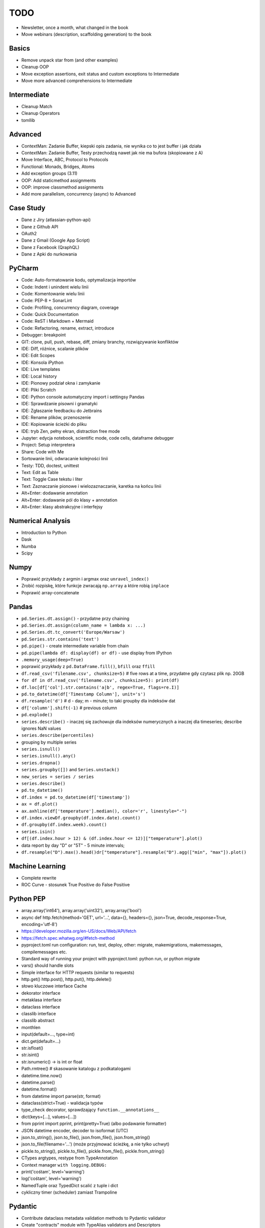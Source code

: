 TODO
====
* Newsletter, once a month, what changed in the book
* Move webinars (description, scaffolding generation) to the book


Basics
------
* Remove unpack star from (and other examples)
* Cleanup OOP
* Move exception assertions, exit status and custom exceptions to Intermediate
* Move more advanced comprehensions to Intermediate


Intermediate
------------
* Cleanup Match
* Cleanup Operators
* tomllib


Advanced
--------
* ContextMan: Zadanie Buffer, kiepski opis zadania, nie wynika co to jest buffer i jak działa
* ContextMan: Zadanie Buffer, Testy przechodzą nawet jak nie ma bufora (skopiowane z A)
* Move Interface, ABC, Protocol to Protocols
* Functional: Monads, Bridges, Atoms
* Add exception groups (3.11)
* OOP: Add staticmethod assignments
* OOP: improve classmethod assignments
* Add more parallelism, concurrency (async) to Advanced


Case Study
----------
* Dane z Jiry (atlassian-python-api)
* Dane z Github API
* OAuth2
* Dane z Gmail (Google App Script)
* Dane z Facebook (QraphQL)
* Dane z Apki do nurkowania


PyCharm
-------
* Code: Auto-formatowanie kodu, optymalizacja importów
* Code: Indent i unindent wielu linii
* Code: Komentowanie wielu linii
* Code: PEP-8 + SonarLint
* Code: Profiling, concurrency diagram, coverage
* Code: Quick Documentation
* Code: ReST i Markdown + Mermaid
* Code: Refactoring, rename, extract, introduce
* Debugger: breakpoint
* GIT: clone, pull, push, rebase, diff, zmiany branchy, rozwiązywanie konfliktów
* IDE: Diff, różnice, scalanie plików
* IDE: Edit Scopes
* IDE: Konsola iPython
* IDE: Live templates
* IDE: Local history
* IDE: Pionowy podział okna i zamykanie
* IDE: Pliki Scratch
* IDE: Python console automatyczny import i settingsy Pandas
* IDE: Sprawdzanie pisowni i gramatyki
* IDE: Zgłaszanie feedbacku do Jetbrains
* IDE: Rename plików, przenoszenie
* IDE: Kopiowanie ścieżki do pliku
* IDE: tryb Zen, pełny ekran, distraction free mode
* Jupyter: edycja notebook, scientific mode, code cells, dataframe debugger
* Project: Setup interpretera
* Share: Code with Me
* Sortowanie linii, odwracanie kolejności linii
* Testy: TDD, doctest, unittest
* Text: Edit as Table
* Text: Toggle Case tekstu i liter
* Text: Zaznaczanie pionowe i wielozaznaczanie, karetka na końcu linii
* Alt+Enter: dodawanie annotation
* Alt+Enter: dodawanie pól do klasy + annotation
* Alt+Enter: klasy abstrakcyjne i interfejsy


Numerical Analysis
------------------
* Introduction to Python
* Dask
* Numba
* Scipy


Numpy
-----
* Poprawić przykłady z argmin i argmax oraz ``unravel_index()``
* Zrobić rozpiskę, które funkcje zwracają ``np.array`` a które robią ``inplace``
* Poprawić array-concatenate


Pandas
------
* ``pd.Series.dt.assign()`` - przydatne przy chaining
* ``pd.Series.dt.assign(column_name = lambda x: ...)``
* ``pd.Series.dt.tc_convert('Europe/Warsaw')``
* ``pd.Series.str.contains('text')``
* ``pd.pipe()`` - create intermediate variable from chain
* ``pd.pipe(lambda df: display(df) or df)`` - use display from IPython
* ``.memory_usage(deep=True)``
* poprawić przykłady z ``pd.DataFrame.fill()``, ``bfill`` oraz ``ffill``
* ``df.read_csv('filename.csv', chunksize=5)`` # five rows at a time, przydatne gdy czytasz plik np. 20GB
* ``for df in df.read_csv('filename.csv', chunksize=5): print(df)``
* ``df.loc[df['col'].str.contains('a|b', regex=True, flags=re.I)]``
* ``pd.to_datetime(df['Timestamp Column'], unit='s')``
* ``df.resample('d')`` # d - day; m - minute; to taki groupby dla indeksów dat
* ``df['column'].shift(-1)`` # previous column
* ``pd.explode()``
* ``series.describe()`` - inaczej się zachowuje dla indeksów numerycznych a inaczej dla timeseries; describe ignores NaN values
* ``series.describe(percentiles)``
* grouping by multiple series
* ``series.isnull()``
* ``series.isnull().any()``
* ``series.dropna()``
* ``series.groupby([])`` and ``Series.unstack()``
* ``new_series = series / series``
* ``series.describe()``
* ``pd.to_datetime()``
* ``df.index = pd.to_datetime(df['timestamp'])``
* ``ax = df.plot()``
* ``ax.axhline(df['temperature'].median(), color='r', linestyle="-")``
* ``df.index.viewDf.groupby(df.index.date).count()``
* ``df.groupby(df.index.week).count()``
* ``series.isin()``
* ``df[(df.index.hour > 12) & (df.index.hour <= 12)]["temperature"].plot()``
* data report by day "D" or "5T" - 5 minute intervals;
* ``df.resample("D").max().head()dr["temperature"].resample("D").agg(["min", "max"]).plot()``


Machine Learning
----------------
* Complete rewrite
* ROC Curve - stosunek True Positive do False Positive


Python PEP
----------
* array.array('int64'), array.array('uint32'), array.array('bool')
* async def http.fetch(method='GET', url='...', data={}, headers={}, json=True, decode_response=True, encoding='utf-8')
* https://developer.mozilla.org/en-US/docs/Web/API/fetch
* https://fetch.spec.whatwg.org/#fetch-method
* pyproject.toml run configuration: run, test, deploy, other: migrate, makemigrations, makemessages, compilemessages etc.
* Standard way of running your project with pyproject.toml: python run, or python migrate
* vars() should handle slots
* Simple interface for HTTP requests (similar to requests)
* http.get() http.post(), http.put(), http.delete()
* słowo kluczowe interface Cache
* dekorator interface
* metaklasa interface
* dataclass interface
* classlib interface
* classlib abstract
* monthlen
* input(default=..., type=int)
* dict.get(default=...)
* str.isfloat()
* str.isint()
* str.isnumeric() -> is int or float
* Path.rmtree() # skasowanie katalogu z podkatalogami
* datetime.time.now()
* datetime.parse()
* datetime.format()
* from datetime import parse(str, format)
* dataclass(strict=True) - walidacja typów
* type_check decorator, sprawdzający ``function.__annotations__``
* dict(keys=[...], values=[...])
* from pprint import pprint, print(pretty=True) (albo podawanie formatter)
* JSON datetime encoder, decoder to isoformat (UTC)
* json.to_string(), json.to_file(), json.from_file(), json.from_string()
* json.to_file(filename='...') (może przyjmować ścieżkę, a nie tylko uchwyt)
* pickle.to_string(), pickle.to_file(), pickle.from_file(), pickle.from_string()
* CTypes argtypes, restype from TypeAnnotation
* Context manager ``with logging.DEBUG:``
* print('cośtam', level='warning')
* log('cośtam', level='warning')
* NamedTuple oraz TypedDict scalić z tuple i dict
* cykliczny timer (scheduler) zamiast Trampoline


Pydantic
--------
* Contribute dataclass metadata validation methods to Pydantic validator
* Create "contracts" module with TypeAlias validators and Descriptors
